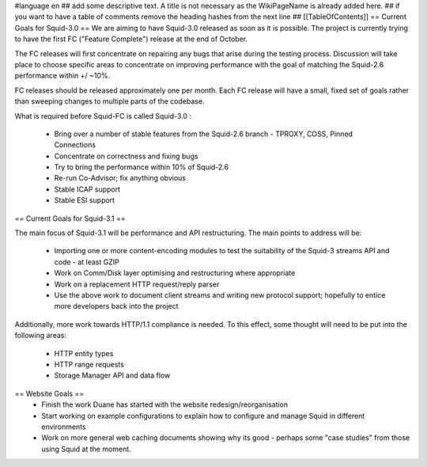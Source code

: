 #language en
## add some descriptive text. A title is not necessary as the WikiPageName is already added here.
## if you want to have a table of comments remove the heading hashes from the next line
## [[TableOfContents]]
== Current Goals for Squid-3.0 ==
We are aiming to have Squid-3.0 released as soon as it is possible. The project is currently trying to have the first FC ("Feature Complete") release at the end of October.

The FC releases will first concentrate on repairing any bugs that arise during the testing process. Discussion will take place to choose specific areas to concentrate on improving performance with the goal of matching the Squid-2.6 performance within +/ ~10%.

FC releases should be released approximately one per month. Each FC release will have a small, fixed set of goals rather than sweeping changes to multiple parts of the codebase.

What is required before Squid-FC is called Squid-3.0 :

 * Bring over a number of stable features from the Squid-2.6 branch - TPROXY, COSS, Pinned Connections
 * Concentrate on correctness and fixing bugs
 * Try to bring the performance within 10% of Squid-2.6
 * Re-run Co-Advisor; fix anything obvious
 * Stable ICAP support
 * Stable ESI support

== Current Goals for Squid-3.1 ==

The main focus of Squid-3.1 will be performance and API restructuring. The main points to address will be:

 * Importing one or more content-encoding modules to test the suitability of the Squid-3 streams API and code - at least GZIP
 * Work on Comm/Disk layer optimising and restructuring where appropriate
 * Work on a replacement HTTP request/reply parser
 * Use the above work to document client streams and writing new protocol support; hopefully to entice more developers back into the project
Additionally, more work towards HTTP/1.1 compliance is needed. To this effect, some thought will need to be put into the following areas:

 * HTTP entity types
 * HTTP range requests
 * Storage Manager API and data flow
== Website Goals ==
 * Finish the work Duane has started with the website redesign/reorganisation
 * Start working on example configurations to explain how to configure and manage Squid in different environments
 * Work on more general web caching documents showing why its good - perhaps some "case studies" from those using Squid at the moment.

